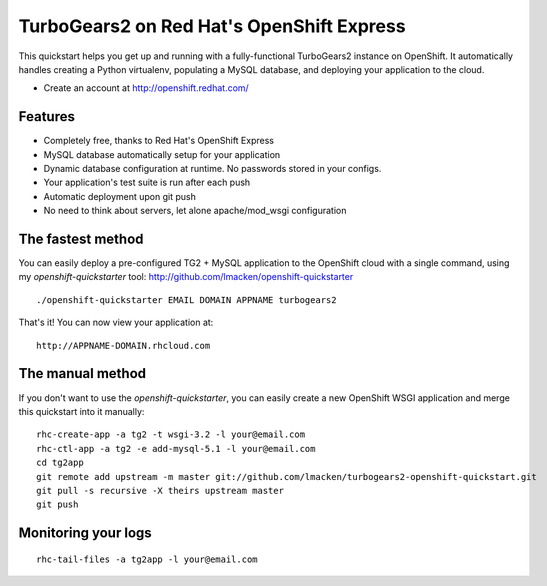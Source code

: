 TurboGears2 on Red Hat's OpenShift Express
==========================================

This quickstart helps you get up and running with a fully-functional
TurboGears2 instance on OpenShift. It automatically handles creating a Python
virtualenv, populating a MySQL database, and deploying your application to the
cloud.


* Create an account at http://openshift.redhat.com/

Features
--------

* Completely free, thanks to Red Hat's OpenShift Express
* MySQL database automatically setup for your application
* Dynamic database configuration at runtime. No passwords stored in your configs.
* Your application's test suite is run after each push
* Automatic deployment upon git push
* No need to think about servers, let alone apache/mod_wsgi configuration

The fastest method
------------------

You can easily deploy a pre-configured TG2 + MySQL application to the OpenShift cloud with a single command, using my `openshift-quickstarter` tool: http://github.com/lmacken/openshift-quickstarter

::

    ./openshift-quickstarter EMAIL DOMAIN APPNAME turbogears2

That's it! You can now view your application at:

::

    http://APPNAME-DOMAIN.rhcloud.com

.. image:: http://lewk.org/img/turbogears2-quickstart.png


The manual method
-----------------

If you don't want to use the `openshift-quickstarter`, you can easily create a new OpenShift WSGI application and merge this quickstart into it manually:

::

    rhc-create-app -a tg2 -t wsgi-3.2 -l your@email.com
    rhc-ctl-app -a tg2 -e add-mysql-5.1 -l your@email.com
    cd tg2app
    git remote add upstream -m master git://github.com/lmacken/turbogears2-openshift-quickstart.git
    git pull -s recursive -X theirs upstream master
    git push

Monitoring your logs
--------------------

::

    rhc-tail-files -a tg2app -l your@email.com
